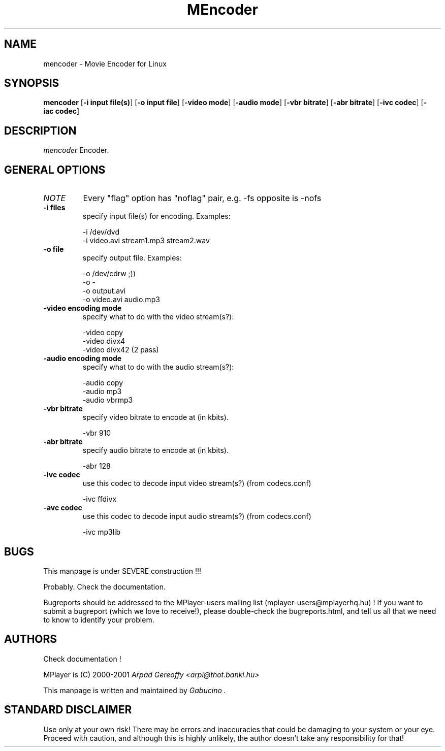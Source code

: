 .\" MPlayer (C) 2000-2001 Arpad Gereoffy <arpi@esp-team.scene.hu>
.\" This manpage was written, and is maintained by Gabucino
.\"
.TH MEncoder
.SH NAME
mencoder \- Movie Encoder for Linux
.SH SYNOPSIS
.B mencoder
.RB [ \-i\ input\ file(s) ]
.RB [ \-o\ input\ file ]
.RB [ \-video\ mode ]
.RB [ \-audio\ mode ]
.RB [ \-vbr\ bitrate ]
.RB [ \-abr\ bitrate ]
.RB [ \-ivc\ codec ]
.RB [ \-iac\ codec ]
.PP
.SH DESCRIPTION
.I mencoder
Encoder.
.LP
.SH "GENERAL OPTIONS"
.TP
.I NOTE
Every "flag" option has "noflag" pair, e.g. -fs opposite is -nofs
.TP
.B \-i\ files
specify input file(s) for encoding. Examples:

   -i /dev/dvd
   -i video.avi stream1.mp3 stream2.wav
.TP
.B \-o\ file
specify output file. Examples:

   -o /dev/cdrw ;))
   -o -
   -o output.avi
   -o video.avi audio.mp3
.TP
.B \-video\ encoding mode
specify what to do with the video stream(s?):

   -video copy
   -video divx4
   -video divx42 (2 pass)
.TP
.B \-audio\ encoding mode
specify what to do with the audio stream(s?):

   -audio copy
   -audio mp3
   -audio vbrmp3
.TP
.B \-vbr\ bitrate
specify video bitrate to encode at (in kbits).

   -vbr 910
.TP
.B \-abr\ bitrate
specify audio bitrate to encode at (in kbits).

   -abr 128
.TP
.B \-ivc\ codec
use this codec to decode input video stream(s?) (from codecs.conf)

   -ivc ffdivx
.TP
.B \-avc\ codec
use this codec to decode input audio stream(s?) (from codecs.conf)

   -ivc mp3lib
.IP
.SH BUGS
This manpage is under SEVERE construction !!!

Probably. Check the documentation.

Bugreports should be addressed to the MPlayer-users mailing list
(mplayer-users@mplayerhq.hu) ! If you want to submit a bugreport
(which we love to receive!), please double-check the bugreports.html, and
tell us all that we need to know to identify your problem.

.LP
.SH AUTHORS
Check documentation !

MPlayer is (C) 2000-2001
.I Arpad Gereoffy <arpi@thot.banki.hu>

This manpage is written and maintained by
.I Gabucino .
.LP
.SH STANDARD DISCLAIMER
Use only at your own risk! There may be errors and inaccuracies that could 
be damaging to your system or your eye. Proceed with caution, and although
this is highly unlikely, the author doesn't take any responsibility for that!
.\" end of file
